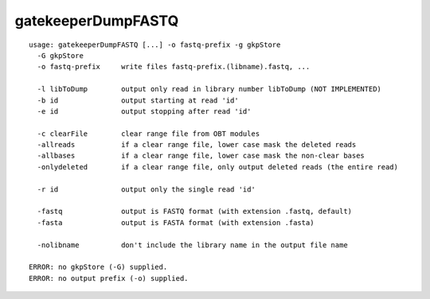 gatekeeperDumpFASTQ
===================

::

  usage: gatekeeperDumpFASTQ [...] -o fastq-prefix -g gkpStore
    -G gkpStore
    -o fastq-prefix     write files fastq-prefix.(libname).fastq, ...
  
    -l libToDump        output only read in library number libToDump (NOT IMPLEMENTED)
    -b id               output starting at read 'id'
    -e id               output stopping after read 'id'
  
    -c clearFile        clear range file from OBT modules
    -allreads           if a clear range file, lower case mask the deleted reads
    -allbases           if a clear range file, lower case mask the non-clear bases
    -onlydeleted        if a clear range file, only output deleted reads (the entire read)
  
    -r id               output only the single read 'id'
  
    -fastq              output is FASTQ format (with extension .fastq, default)
    -fasta              output is FASTA format (with extension .fasta)
  
    -nolibname          don't include the library name in the output file name
  
  ERROR: no gkpStore (-G) supplied.
  ERROR: no output prefix (-o) supplied.
